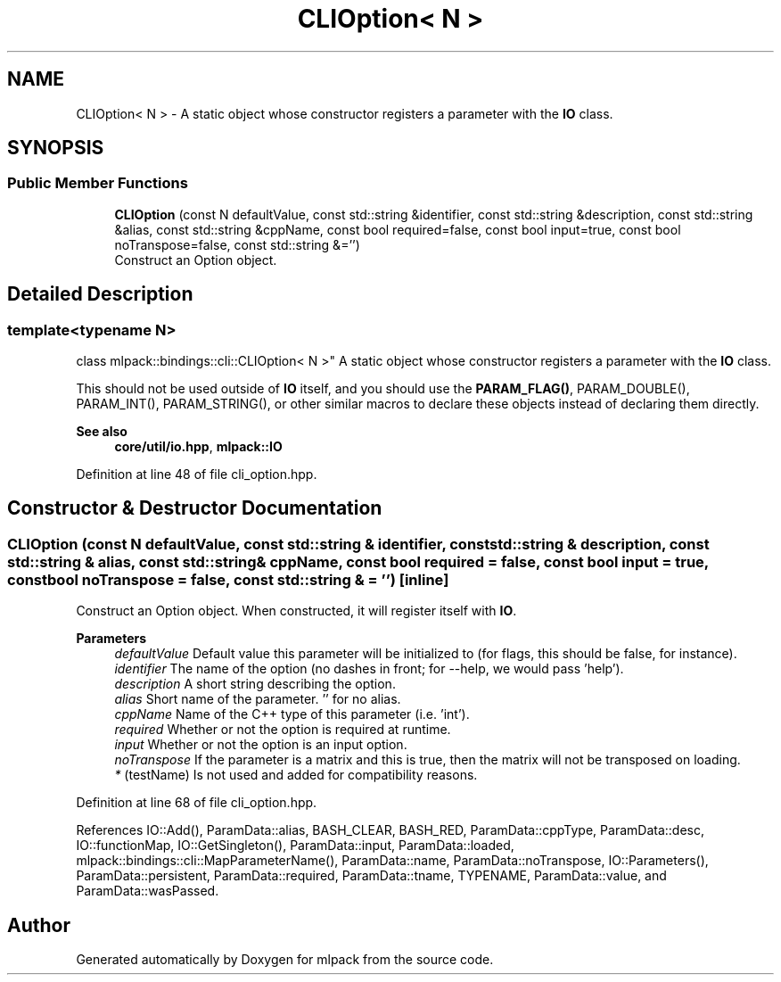 .TH "CLIOption< N >" 3 "Sun Jun 20 2021" "Version 3.4.2" "mlpack" \" -*- nroff -*-
.ad l
.nh
.SH NAME
CLIOption< N > \- A static object whose constructor registers a parameter with the \fBIO\fP class\&.  

.SH SYNOPSIS
.br
.PP
.SS "Public Member Functions"

.in +1c
.ti -1c
.RI "\fBCLIOption\fP (const N defaultValue, const std::string &identifier, const std::string &description, const std::string &alias, const std::string &cppName, const bool required=false, const bool input=true, const bool noTranspose=false, const std::string &='')"
.br
.RI "Construct an Option object\&. "
.in -1c
.SH "Detailed Description"
.PP 

.SS "template<typename N>
.br
class mlpack::bindings::cli::CLIOption< N >"
A static object whose constructor registers a parameter with the \fBIO\fP class\&. 

This should not be used outside of \fBIO\fP itself, and you should use the \fBPARAM_FLAG()\fP, PARAM_DOUBLE(), PARAM_INT(), PARAM_STRING(), or other similar macros to declare these objects instead of declaring them directly\&.
.PP
\fBSee also\fP
.RS 4
\fBcore/util/io\&.hpp\fP, \fBmlpack::IO\fP 
.RE
.PP

.PP
Definition at line 48 of file cli_option\&.hpp\&.
.SH "Constructor & Destructor Documentation"
.PP 
.SS "\fBCLIOption\fP (const N defaultValue, const std::string & identifier, const std::string & description, const std::string & alias, const std::string & cppName, const bool required = \fCfalse\fP, const bool input = \fCtrue\fP, const bool noTranspose = \fCfalse\fP, const std::string & = \fC''\fP)\fC [inline]\fP"

.PP
Construct an Option object\&. When constructed, it will register itself with \fBIO\fP\&.
.PP
\fBParameters\fP
.RS 4
\fIdefaultValue\fP Default value this parameter will be initialized to (for flags, this should be false, for instance)\&. 
.br
\fIidentifier\fP The name of the option (no dashes in front; for --help, we would pass 'help')\&. 
.br
\fIdescription\fP A short string describing the option\&. 
.br
\fIalias\fP Short name of the parameter\&. '' for no alias\&. 
.br
\fIcppName\fP Name of the C++ type of this parameter (i\&.e\&. 'int')\&. 
.br
\fIrequired\fP Whether or not the option is required at runtime\&. 
.br
\fIinput\fP Whether or not the option is an input option\&. 
.br
\fInoTranspose\fP If the parameter is a matrix and this is true, then the matrix will not be transposed on loading\&. 
.br
\fI*\fP (testName) Is not used and added for compatibility reasons\&. 
.RE
.PP

.PP
Definition at line 68 of file cli_option\&.hpp\&.
.PP
References IO::Add(), ParamData::alias, BASH_CLEAR, BASH_RED, ParamData::cppType, ParamData::desc, IO::functionMap, IO::GetSingleton(), ParamData::input, ParamData::loaded, mlpack::bindings::cli::MapParameterName(), ParamData::name, ParamData::noTranspose, IO::Parameters(), ParamData::persistent, ParamData::required, ParamData::tname, TYPENAME, ParamData::value, and ParamData::wasPassed\&.

.SH "Author"
.PP 
Generated automatically by Doxygen for mlpack from the source code\&.
